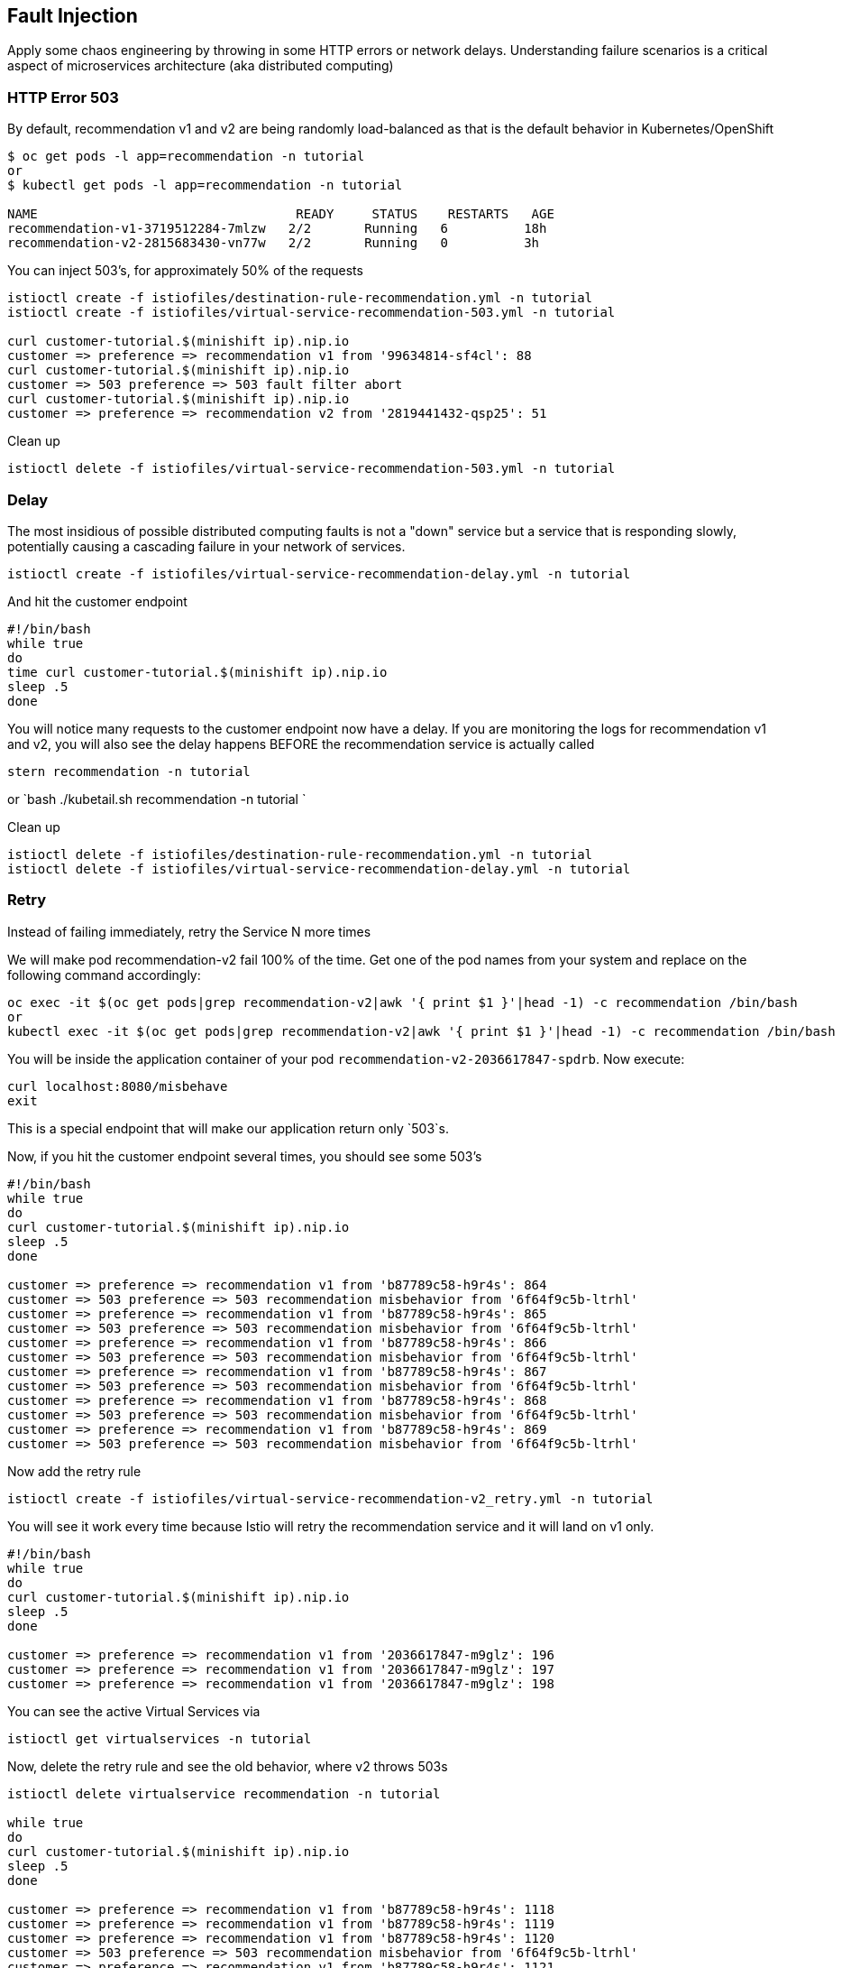 == Fault Injection

Apply some chaos engineering by throwing in some HTTP errors or network delays. Understanding failure scenarios is a critical aspect of microservices architecture (aka distributed computing)

=== HTTP Error 503

By default, recommendation v1 and v2 are being randomly load-balanced as that is the default behavior in Kubernetes/OpenShift

[source,bash]
----
$ oc get pods -l app=recommendation -n tutorial
or
$ kubectl get pods -l app=recommendation -n tutorial

NAME                                  READY     STATUS    RESTARTS   AGE
recommendation-v1-3719512284-7mlzw   2/2       Running   6          18h
recommendation-v2-2815683430-vn77w   2/2       Running   0          3h
----

You can inject 503's, for approximately 50% of the requests

[source,bash]
----
istioctl create -f istiofiles/destination-rule-recommendation.yml -n tutorial
istioctl create -f istiofiles/virtual-service-recommendation-503.yml -n tutorial

curl customer-tutorial.$(minishift ip).nip.io
customer => preference => recommendation v1 from '99634814-sf4cl': 88
curl customer-tutorial.$(minishift ip).nip.io
customer => 503 preference => 503 fault filter abort
curl customer-tutorial.$(minishift ip).nip.io
customer => preference => recommendation v2 from '2819441432-qsp25': 51
----

Clean up

[source,bash]
----
istioctl delete -f istiofiles/virtual-service-recommendation-503.yml -n tutorial
----

=== Delay

The most insidious of possible distributed computing faults is not a "down" service but a service that is responding slowly, potentially causing a cascading failure in your network of services.

[source,bash]
----
istioctl create -f istiofiles/virtual-service-recommendation-delay.yml -n tutorial
----

And hit the customer endpoint

[source,bash]
----
#!/bin/bash
while true
do
time curl customer-tutorial.$(minishift ip).nip.io
sleep .5
done
----

You will notice many requests to the customer endpoint now have a delay.
If you are monitoring the logs for recommendation v1 and v2, you will also see the delay happens BEFORE the recommendation service is actually called

[source,bash]
----
stern recommendation -n tutorial
----

or
`bash
./kubetail.sh recommendation -n tutorial
`

Clean up

[source]
----
istioctl delete -f istiofiles/destination-rule-recommendation.yml -n tutorial
istioctl delete -f istiofiles/virtual-service-recommendation-delay.yml -n tutorial
----

=== Retry

Instead of failing immediately, retry the Service N more times

We will make pod recommendation-v2 fail 100% of the time. Get one of the pod names from your system and replace on the following command accordingly:

[source,bash]
----
oc exec -it $(oc get pods|grep recommendation-v2|awk '{ print $1 }'|head -1) -c recommendation /bin/bash
or
kubectl exec -it $(oc get pods|grep recommendation-v2|awk '{ print $1 }'|head -1) -c recommendation /bin/bash
----

You will be inside the application container of your pod `recommendation-v2-2036617847-spdrb`. Now execute:

[source,bash]
----
curl localhost:8080/misbehave
exit
----

This is a special endpoint that will make our application return only `503`s.

Now, if you hit the customer endpoint several times, you should see some 503's

[source,bash]
----
#!/bin/bash
while true
do
curl customer-tutorial.$(minishift ip).nip.io
sleep .5
done

customer => preference => recommendation v1 from 'b87789c58-h9r4s': 864
customer => 503 preference => 503 recommendation misbehavior from '6f64f9c5b-ltrhl'
customer => preference => recommendation v1 from 'b87789c58-h9r4s': 865
customer => 503 preference => 503 recommendation misbehavior from '6f64f9c5b-ltrhl'
customer => preference => recommendation v1 from 'b87789c58-h9r4s': 866
customer => 503 preference => 503 recommendation misbehavior from '6f64f9c5b-ltrhl'
customer => preference => recommendation v1 from 'b87789c58-h9r4s': 867
customer => 503 preference => 503 recommendation misbehavior from '6f64f9c5b-ltrhl'
customer => preference => recommendation v1 from 'b87789c58-h9r4s': 868
customer => 503 preference => 503 recommendation misbehavior from '6f64f9c5b-ltrhl'
customer => preference => recommendation v1 from 'b87789c58-h9r4s': 869
customer => 503 preference => 503 recommendation misbehavior from '6f64f9c5b-ltrhl'
----

Now add the retry rule

[source,bash]
----
istioctl create -f istiofiles/virtual-service-recommendation-v2_retry.yml -n tutorial
----

You will see it work every time because Istio will retry the recommendation service and it will land on v1 only.

[source,bash]
----
#!/bin/bash
while true
do
curl customer-tutorial.$(minishift ip).nip.io
sleep .5
done

customer => preference => recommendation v1 from '2036617847-m9glz': 196
customer => preference => recommendation v1 from '2036617847-m9glz': 197
customer => preference => recommendation v1 from '2036617847-m9glz': 198
----

You can see the active Virtual Services via

[source,bash]
----
istioctl get virtualservices -n tutorial
----

Now, delete the retry rule and see the old behavior, where v2 throws 503s

[source,bash]
----
istioctl delete virtualservice recommendation -n tutorial

while true
do
curl customer-tutorial.$(minishift ip).nip.io
sleep .5
done

customer => preference => recommendation v1 from 'b87789c58-h9r4s': 1118
customer => preference => recommendation v1 from 'b87789c58-h9r4s': 1119
customer => preference => recommendation v1 from 'b87789c58-h9r4s': 1120
customer => 503 preference => 503 recommendation misbehavior from '6f64f9c5b-ltrhl'
customer => preference => recommendation v1 from 'b87789c58-h9r4s': 1121
customer => 503 preference => 503 recommendation misbehavior from '6f64f9c5b-ltrhl'
customer => preference => recommendation v1 from 'b87789c58-h9r4s': 1122
customer => 503 preference => 503 recommendation misbehavior from '6f64f9c5b-ltrhl'
customer => preference => recommendation v1 from 'b87789c58-h9r4s': 1123
customer => 503 preference => 503 recommendation misbehavior from '6f64f9c5b-ltrhl'
customer => preference => recommendation v1 from 'b87789c58-h9r4s': 1124
customer => 503 preference => 503 recommendation misbehavior from '6f64f9c5b-ltrhl'
customer => preference => recommendation v1 from 'b87789c58-h9r4s': 1125
customer => 503 preference => 503 recommendation misbehavior from '6f64f9c5b-ltrhl'
customer => preference => recommendation v1 from 'b87789c58-h9r4s': 1126
customer => 503 preference => 503 recommendation misbehavior from '6f64f9c5b-ltrhl'
----

Now, make the pod v2 behave well again

[source,bash]
----
oc exec -it $(oc get pods|grep recommendation-v2|awk '{ print $1 }'|head -1) -c recommendation /bin/bash
or
kubectl exec -it $(oc get pods|grep recommendation-v2|awk '{ print $1 }'|head -1) -c recommendation /bin/bash
----

You will be inside the application container of your pod `recommendation-v2-2036617847-spdrb`. Now execute:

[source,bash]
----
curl localhost:8080/behave
exit
----

The application is back to random load-balancing between v1 and v2

[source,bash]
----
while true
do
curl customer-tutorial.$(minishift ip).nip.io
sleep .5
done
customer => preference => recommendation v1 from '2039379827-h58vw': 129
customer => preference => recommendation v2 from '2036617847-m9glz': 207
customer => preference => recommendation v1 from '2039379827-h58vw': 130
----

=== Timeout

Wait only N seconds before giving up and failing. At this point, no other virtual service nor destination rule (in `tutorial` namespace) should be in effect. To check it run `istioctl get virtualservice` `istioctl get destinationrule` and if so `istioctl delete virtualservice virtualservicename -n tutorial` and `istioctl delete destinationrule destinationrulename -n tutorial`

First, introduce some wait time in `recommendation v2` by uncommenting the line that calls the `timeout()` method. Update `RecommendationVerticle.java` making it a slow performer with a 3 second delay.

[source,java]
----
    @Override
    public void start() throws Exception {
        Router router = Router.router(vertx);
        router.get("/").handler(this::logging);
        router.get("/").handler(this::timeout);
        router.get("/").handler(this::getRecommendations);
        router.get("/misbehave").handler(this::misbehave);
        router.get("/behave").handler(this::behave);

        HealthCheckHandler hc = HealthCheckHandler.create(vertx);
        hc.register("dummy-health-check", future -> future.complete(Status.OK()));
        router.get("/health").handler(hc);

        vertx.createHttpServer().requestHandler(router::accept).listen(8080);
    }
----

Rebuild and redeploy

[source,bash]
----
cd recommendation/java/vertx

mvn clean package

docker build -t example/recommendation:v2 .

docker images | grep recommendation

oc delete pod -l app=recommendation,version=v2 -n tutorial
or
kubectl delete pod -l app=recommendation,version=v2 -n tutorial

cd ../../..
----

Hit the customer endpoint a few times, to see the load-balancing between v1 and v2 but with v2 taking a bit of time to respond

[source,bash]
----
#!/bin/bash
while true
do
time curl customer-tutorial.$(minishift ip).nip.io
sleep .5
done
----

Then add the timeout rule

[source,bash]
----
istioctl create -f istiofiles/virtual-service-recommendation-timeout.yml -n tutorial
----

You will see it return v1 OR "upstream request timeout" after waiting about 1 second

[source,bash]
----
#!/bin/bash
while true
do
time curl customer-tutorial.$(minishift ip).nip.io
sleep .5
done

customer => 503 preference => 504 upstream request timeout
curl customer-tutorial.$(minishift ip).nip.io  0.01s user 0.00s system 0% cpu 1.035 total
customer => preference => recommendation v1 from '2039379827-h58vw': 210
curl customer-tutorial.$(minishift ip).nip.io  0.01s user 0.00s system 36% cpu 0.025 total
customer => 503 preference => 504 upstream request timeout
curl customer-tutorial.$(minishift ip).nip.io  0.01s user 0.00s system 0% cpu 1.034 total
----

Clean up, delete the timeout rule

[source,bash]
----
istioctl delete -f istiofiles/virtual-service-recommendation-timeout.yml -n tutorial
----
